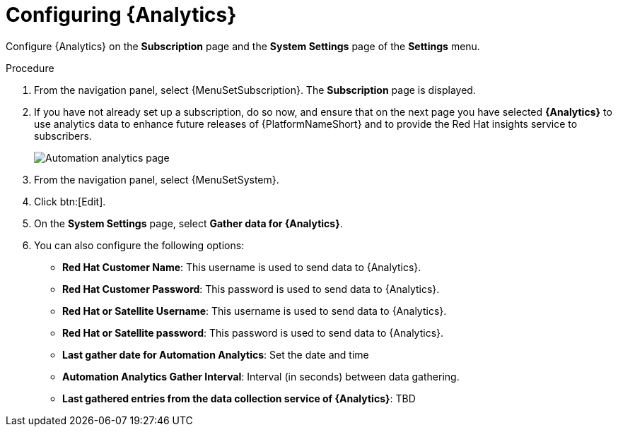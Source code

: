 [id="proc-controller-configure-analytics"]

= Configuring {Analytics}

Configure {Analytics} on the *Subscription* page and the *System Settings* page of the *Settings* menu.

.Procedure
. From the navigation panel, select {MenuSetSubscription}.
The *Subscription* page is displayed.
. If you have not already set up a subscription, do so now, and ensure that on the next page you have selected *{Analytics}* to use analytics data to enhance future releases of {PlatformNameShort} and to provide the Red Hat insights service to subscribers.
+
image::automation_analytics.png[Automation analytics page]

. From the navigation panel, select {MenuSetSystem}.
. Click btn:[Edit].
. On the *System Settings* page, select *Gather data for {Analytics}*.
. You can also configure the following options:

* *Red Hat Customer Name*: This username is used to send data to {Analytics}.
* *Red Hat Customer Password*: This password is used to send data to {Analytics}.
* *Red Hat or Satellite Username*: This username is used to send data to {Analytics}.
* *Red Hat or Satellite password*: This password is used to send data to {Analytics}.
* *Last gather date for Automation Analytics*: Set the date and time
* *Automation Analytics Gather Interval*: Interval (in seconds) between data gathering.
//No tooltip and no information for this.
* *Last gathered entries from the data collection service of {Analytics}*: TBD


